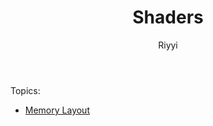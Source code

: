 #+TITLE: Shaders
#+AUTHOR: Riyyi
#+LANGUAGE: en
#+OPTIONS: toc:nil

Topics:

- [[./memory-layout.org][Memory Layout]]
